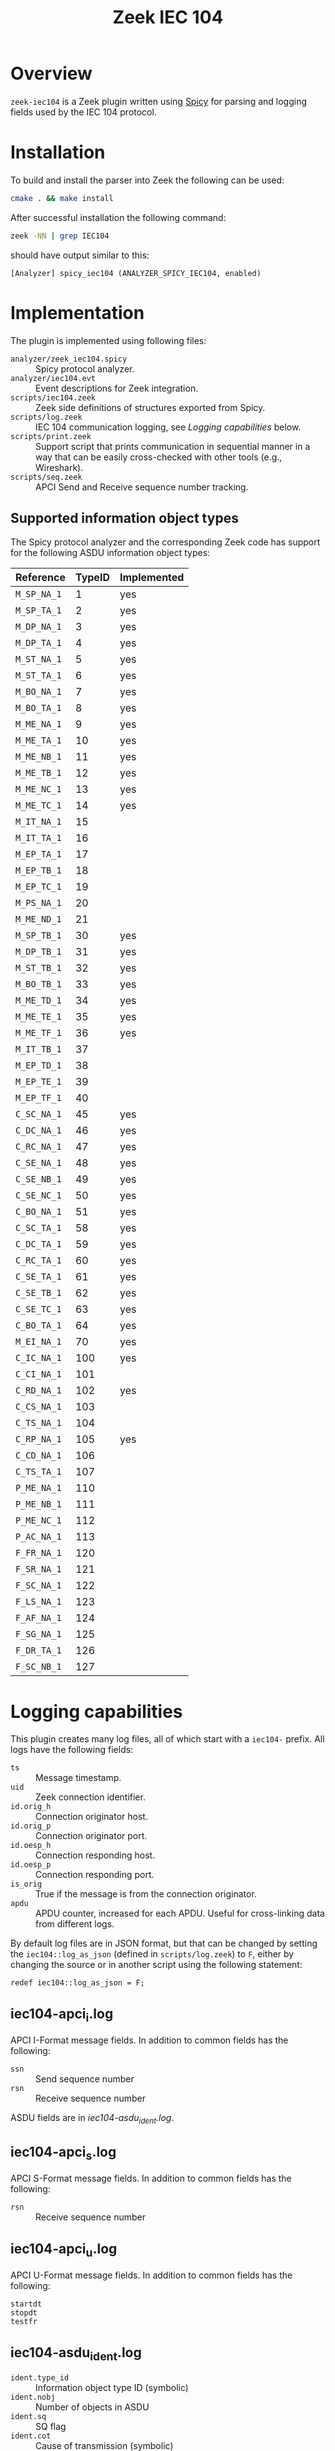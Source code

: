 #+title: Zeek IEC 104
#+options: toc:t

* Overview

~zeek-iec104~ is a Zeek plugin written using
[[https://docs.zeek.org/projects/spicy/en/latest/][Spicy]] for parsing and
logging fields used by the IEC 104 protocol.

* Installation

To build and install the parser into Zeek the following can be used:

#+begin_src sh
  cmake . && make install
#+end_src

After successful installation the following command:

#+begin_src sh
zeek -NN | grep IEC104
#+end_src

should have output similar to this:

#+begin_example
    [Analyzer] spicy_iec104 (ANALYZER_SPICY_IEC104, enabled)
#+end_example

* Implementation

The plugin is implemented using following files:

 - ~analyzer/zeek_iec104.spicy~ :: Spicy protocol analyzer.
 - ~analyzer/iec104.evt~ :: Event descriptions for Zeek integration.
 - ~scripts/iec104.zeek~ :: Zeek side definitions of structures exported from
   Spicy.
 - ~scripts/log.zeek~  ::  IEC 104 communication logging, see [[*Logging capabilities][Logging
   capabilities]] below.
 - ~scripts/print.zeek~ :: Support script that prints communication in
   sequential manner in a way that can be easily cross-checked with other
   tools (e.g., Wireshark).
 - ~scripts/seq.zeek~ :: APCI Send and Receive sequence number tracking.

** Supported information object types

The Spicy protocol analyzer and the corresponding Zeek code has support for
the following ASDU information object types:

| Reference   | TypeID | Implemented |
|-------------+--------+-------------|
| ~M_SP_NA_1~ |      1 | yes         |
| ~M_SP_TA_1~ |      2 | yes         |
| ~M_DP_NA_1~ |      3 | yes         |
| ~M_DP_TA_1~ |      4 | yes         |
| ~M_ST_NA_1~ |      5 | yes         |
| ~M_ST_TA_1~ |      6 | yes         |
| ~M_BO_NA_1~ |      7 | yes         |
| ~M_BO_TA_1~ |      8 | yes         |
| ~M_ME_NA_1~ |      9 | yes         |
| ~M_ME_TA_1~ |     10 | yes         |
| ~M_ME_NB_1~ |     11 | yes         |
| ~M_ME_TB_1~ |     12 | yes         |
| ~M_ME_NC_1~ |     13 | yes         |
| ~M_ME_TC_1~ |     14 | yes         |
| ~M_IT_NA_1~ |     15 |             |
| ~M_IT_TA_1~ |     16 |             |
| ~M_EP_TA_1~ |     17 |             |
| ~M_EP_TB_1~ |     18 |             |
| ~M_EP_TC_1~ |     19 |             |
| ~M_PS_NA_1~ |     20 |             |
| ~M_ME_ND_1~ |     21 |             |
| ~M_SP_TB_1~ |     30 | yes         |
| ~M_DP_TB_1~ |     31 | yes         |
| ~M_ST_TB_1~ |     32 | yes         |
| ~M_BO_TB_1~ |     33 | yes         |
| ~M_ME_TD_1~ |     34 | yes         |
| ~M_ME_TE_1~ |     35 | yes         |
| ~M_ME_TF_1~ |     36 | yes         |
| ~M_IT_TB_1~ |     37 |             |
| ~M_EP_TD_1~ |     38 |             |
| ~M_EP_TE_1~ |     39 |             |
| ~M_EP_TF_1~ |     40 |             |
| ~C_SC_NA_1~ |     45 | yes         |
| ~C_DC_NA_1~ |     46 | yes         |
| ~C_RC_NA_1~ |     47 | yes         |
| ~C_SE_NA_1~ |     48 | yes         |
| ~C_SE_NB_1~ |     49 | yes         |
| ~C_SE_NC_1~ |     50 | yes         |
| ~C_BO_NA_1~ |     51 | yes         |
| ~C_SC_TA_1~ |     58 | yes         |
| ~C_DC_TA_1~ |     59 | yes         |
| ~C_RC_TA_1~ |     60 | yes         |
| ~C_SE_TA_1~ |     61 | yes         |
| ~C_SE_TB_1~ |     62 | yes         |
| ~C_SE_TC_1~ |     63 | yes         |
| ~C_BO_TA_1~ |     64 | yes         |
| ~M_EI_NA_1~ |     70 | yes         |
| ~C_IC_NA_1~ |    100 | yes         |
| ~C_CI_NA_1~ |    101 |             |
| ~C_RD_NA_1~ |    102 | yes         |
| ~C_CS_NA_1~ |    103 |             |
| ~C_TS_NA_1~ |    104 |             |
| ~C_RP_NA_1~ |    105 | yes         |
| ~C_CD_NA_1~ |    106 |             |
| ~C_TS_TA_1~ |    107 |             |
| ~P_ME_NA_1~ |    110 |             |
| ~P_ME_NB_1~ |    111 |             |
| ~P_ME_NC_1~ |    112 |             |
| ~P_AC_NA_1~ |    113 |             |
| ~F_FR_NA_1~ |    120 |             |
| ~F_SR_NA_1~ |    121 |             |
| ~F_SC_NA_1~ |    122 |             |
| ~F_LS_NA_1~ |    123 |             |
| ~F_AF_NA_1~ |    124 |             |
| ~F_SG_NA_1~ |    125 |             |
| ~F_DR_TA_1~ |    126 |             |
| ~F_SC_NB_1~ |    127 |             |

* Logging capabilities

This plugin creates many log files, all of which start with a ~iec104-~
prefix.  All logs have the following fields:

- ~ts~ :: Message timestamp.
- ~uid~ :: Zeek connection identifier.
- ~id.orig_h~ :: Connection originator host.
- ~id.orig_p~ :: Connection originator port.
- ~id.oesp_h~ :: Connection responding host.
- ~id.oesp_p~ :: Connection responding port.
- ~is_orig~ :: True if the message is from the connection originator.
- ~apdu~ :: APDU counter, increased for each APDU.  Useful for cross-linking
  data from different logs.

By default log files are in JSON format, but that can be changed by setting
the ~iec104::log_as_json~ (defined in ~scripts/log.zeek~) to ~F~, either by
changing the source or in another script using the following statement:

: redef iec104::log_as_json = F;

** iec104-apci_i.log

APCI I-Format message fields.  In addition to common fields has the following:

- ~ssn~ :: Send sequence number
- ~rsn~ :: Receive sequence number

ASDU fields are in [[*iec104-asdu_ident.log][iec104-asdu_ident.log]].

** iec104-apci_s.log

APCI S-Format message fields.  In addition to common fields has the following:

- ~rsn~ :: Receive sequence number

** iec104-apci_u.log

APCI U-Format message fields.  In addition to common fields has the following:

- ~startdt~ ::
- ~stopdt~ ::
- ~testfr~ ::

** iec104-asdu_ident.log

- ~ident.type_id~ :: Information object type ID (symbolic)
- ~ident.nobj~ :: Number of objects in ASDU
- ~ident.sq~ :: SQ flag
- ~ident.cot~ :: Cause of transmission (symbolic)
- ~ident.pn~ :: P/N (positive/negative) flag
- ~ident.test~ :: Test flag
- ~ident.originator_address~ :: Originator address
- ~ident.common_address~ :: Common address

** Information object type specific logs

Each ASDU information object type is logged in a separate log file with the
symbolic name of ASDU type ID in the file name, e.g., ~iec104-C_DC_NA_1.log~.
Each file has information object type specific fields (in addition to common
fields), not documented here at the moment.

** iec104-unk.log

Messages with unknown (vendor-specific) ASDU types.  In addition to common
fields has the following fields:

- ~type_id~ :: Symbolic name of the ASDU information object type ID
- ~type_id_code~ :: Numeric value of the ASDU information object type ID
- ~data~ :: Binary message data as a hex string

* Resources

- Wireshark IEC 104 Dissector:
  [[https://github.com/wireshark/wireshark/blob/master/epan/dissectors/packet-iec104.c]]

- Matoušek, Petr. "Description and analysis of IEC 104 Protocol." Faculty of
  Information Technology, Brno University o Technology, Tech. Rep (2017).
  [[https://www.fit.vut.cz/research/publication/11570/.en]]

- [[https://infosys.beckhoff.com/content/1033/tf6500_tc3_iec60870_5_10x/984444939.html?id=6858453402777673110]]

** PCAPs

- The trace under [[file://testing/Traces/first/][testing/Traces/first]] has
  been acquired form
  [[https://github.com/automayt/ICS-pcap/blob/master/IEC%2060870/iec104/iec104.pcap]]

- The traces under the
  [[file://./testing/Traces/second/][testing/Traces/second]],
  [[file://./testing/Traces/third/][testing/Traces/third]] and
  [[file://./testing/Traces/fourth/][testing/Traces/fourth]] directories come
  from the "20200608_UOWM_IEC104_Dataset_mitm_drop" in: Panagiotis,
  Konstantinos, Thomas, Vasileios, & Panagiotis. (2022). IEC 60870-5-104
  Intrusion Detection Dataset [Data
  set]. [[https://doi.org/10.21227/fj7s-f281]] and
  [[https://zenodo.org/record/7108614#.ZFR6oJHML0o]]

